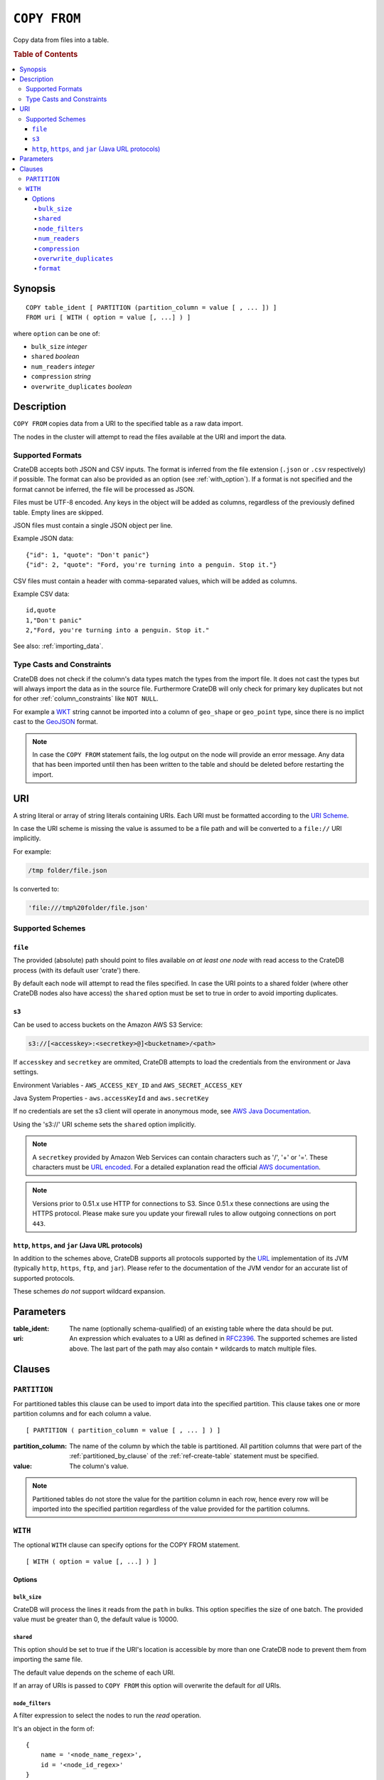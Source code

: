 .. highlight:: psql
.. _copy_from:

=============
``COPY FROM``
=============

Copy data from files into a table.

.. rubric:: Table of Contents

.. contents::
   :local:

Synopsis
========

::

    COPY table_ident [ PARTITION (partition_column = value [ , ... ]) ]
    FROM uri [ WITH ( option = value [, ...] ) ]

where ``option`` can be one of:

- ``bulk_size`` *integer*
- ``shared`` *boolean*
- ``num_readers`` *integer*
- ``compression`` *string*
- ``overwrite_duplicates`` *boolean*

Description
===========

``COPY FROM`` copies data from a URI to the specified table as a raw data
import.

The nodes in the cluster will attempt to read the files available at the URI
and import the data.

Supported Formats
-----------------

CrateDB accepts both JSON and CSV inputs. The format is inferred from the file
extension (``.json`` or ``.csv`` respectively) if possible. The format can also
be provided as an option (see :ref:`with_option`). If a format is not specified
and the format cannot be inferred, the file will be processed as JSON.

Files must be UTF-8 encoded. Any keys in the object will be added as columns,
regardless of the previously defined table. Empty lines are skipped.

JSON files must contain a single JSON object per line.

Example JSON data::

    {"id": 1, "quote": "Don't panic"}
    {"id": 2, "quote": "Ford, you're turning into a penguin. Stop it."}

CSV files must contain a header with comma-separated values, which will
be added as columns.

Example CSV data::

    id,quote
    1,"Don't panic"
    2,"Ford, you're turning into a penguin. Stop it."

See also: :ref:`importing_data`.

Type Casts and Constraints
--------------------------

CrateDB does not check if the column's data types match the types from the
import file. It does not cast the types but will always import the data as in
the source file. Furthermore CrateDB will only check for primary key duplicates
but not for other :ref:`column_constraints` like ``NOT NULL``.

For example a `WKT`_ string cannot be imported into a column of ``geo_shape``
or ``geo_point`` type, since there is no implict cast to the `GeoJSON`_ format.

.. NOTE::

   In case the ``COPY FROM`` statement fails, the log output on the node will
   provide an error message. Any data that has been imported until then has
   been written to the table and should be deleted before restarting the
   import.

URI
===

A string literal or array of string literals containing URIs. Each URI must be
formatted according to the `URI Scheme`_.

In case the URI scheme is missing the value is assumed to be a file path and
will be converted to a ``file://`` URI implicitly.

For example:

.. code-block:: text

    /tmp folder/file.json

Is converted to:

.. code-block:: text

    'file:///tmp%20folder/file.json'

Supported Schemes
-----------------

``file``
........

The provided (absolute) path should point to files available *on at least one
node* with read access to the CrateDB process (with its default user 'crate')
there.

By default each node will attempt to read the files specified. In case the URI
points to a shared folder (where other CrateDB nodes also have access) the
``shared`` option must be set to true in order to avoid importing duplicates.

.. _copy_from_s3:

``s3``
......

Can be used to access buckets on the Amazon AWS S3 Service:

.. code-block:: text

    s3://[<accesskey>:<secretkey>@]<bucketname>/<path>

If ``accesskey`` and ``secretkey`` are ommited, CrateDB attempts to load the
credentials from the environment or Java settings.

Environment Variables - ``AWS_ACCESS_KEY_ID`` and ``AWS_SECRET_ACCESS_KEY``

Java System Properties - ``aws.accessKeyId`` and ``aws.secretKey``

If no credentials are set the s3 client will operate in anonymous mode, see
`AWS Java Documentation`_.

Using the 's3://' URI scheme sets the ``shared`` option implicitly.

.. NOTE::

   A ``secretkey`` provided by Amazon Web Services can contain characters such
   as '/', '+' or '='. These characters must be `URL encoded`_. For a detailed
   explanation read the official `AWS documentation`_.

.. NOTE::

   Versions prior to 0.51.x use HTTP for connections to S3. Since 0.51.x these
   connections are using the HTTPS protocol. Please make sure you update your
   firewall rules to allow outgoing connections on port ``443``.

``http``, ``https``, and ``jar`` (Java URL protocols)
.....................................................

In addition to the schemes above, CrateDB supports all protocols supported by
the `URL`_ implementation of its JVM (typically ``http``, ``https``, ``ftp``,
and ``jar``). Please refer to the documentation of the JVM vendor for an
accurate list of supported protocols.

These schemes *do not* support wildcard expansion.

Parameters
==========

:table_ident:
  The name (optionally schema-qualified) of an existing table where the
  data should be put.

:uri:
  An expression which evaluates to a URI as defined in `RFC2396`_. The
  supported schemes are listed above. The last part of the path may also
  contain ``*`` wildcards to match multiple files.

Clauses
=======

``PARTITION``
-------------

For partitioned tables this clause can be used to import data into the
specified partition. This clause takes one or more partition columns and for
each column a value.

::

    [ PARTITION ( partition_column = value [ , ... ] ) ]

:partition_column:
  The name of the column by which the table is partitioned. All partition
  columns that were part of the :ref:`partitioned_by_clause` of the
  :ref:`ref-create-table` statement must be specified.

:value:
  The column's value.

.. NOTE::

   Partitioned tables do not store the value for the partition column in each
   row, hence every row will be imported into the specified partition
   regardless of the value provided for the partition columns.


.. _with_option:

``WITH``
--------

The optional ``WITH`` clause can specify options for the COPY FROM statement.

::

    [ WITH ( option = value [, ...] ) ]

Options
.......

``bulk_size``
'''''''''''''

CrateDB will process the lines it reads from the ``path`` in bulks. This option
specifies the size of one batch. The provided value must be greater than 0, the
default value is 10000.

``shared``
''''''''''

This option should be set to true if the URI's location is accessible by more
than one CrateDB node to prevent them from importing the same file.

The default value depends on the scheme of each URI.

If an array of URIs is passed to ``COPY FROM`` this option will overwrite the
default for *all* URIs.

``node_filters``
''''''''''''''''

A filter expression to select the nodes to run the *read* operation.

It's an object in the form of::

    {
        name = '<node_name_regex>',
        id = '<node_id_regex>'
    }

Only one of the keys is required.

The ``name`` regular expression is applied on the ``name`` of all execution
nodes, whereas the ``id`` regex is applied on the ``node id``.

If both keys are set, *both* regular expressions have to match for a node to be
included.

If the ``shared`` option if false, a strict node filter might exclude nodes
with access to the data leading to a partial import.

To verify which nodes match the filter, run the statement with
:doc:`EXPLAIN <explain>`.

``num_readers``
'''''''''''''''

The number of nodes that will read the resources specified in the URI. Defaults
to the number of nodes available in the cluster. If the option is set to a
number greater than the number of available nodes it will still use each node
only once to do the import. However, the value must be an integer greater than
0.

If ``shared`` is set to false this option has to be used with caution. It might
exclude the wrong nodes, causing COPY FROM to read no files or only a subset of
the files.

``compression``
'''''''''''''''

The default value is ``null``, set to ``gzip`` to read gzipped files.

``overwrite_duplicates``
''''''''''''''''''''''''

Default: false

``COPY FROM`` by default won't overwrite rows if a document with the same
primary key already exists. Set to true to overwrite duplicate rows.

``format``
''''''''''

This option specifies the format of the input file. Available formats are
``csv`` or ``json``. If a format is not specified and the format cannot be
guessed from the file extension, the file will be processed as JSON.

.. _`AWS documentation`: http://docs.aws.amazon.com/AmazonS3/latest/dev/RESTAuthentication.html
.. _`AWS Java Documentation`: http://docs.aws.amazon.com/AmazonS3/latest/dev/AuthUsingAcctOrUserCredJava.html
.. _`RFC2396`: http://www.ietf.org/rfc/rfc2396.txt
.. _`URI Scheme`: https://en.wikipedia.org/wiki/URI_scheme
.. _GeoJSON: http://geojson.org/
.. _WKT: http://en.wikipedia.org/wiki/Well-known_text
.. _URL: http://docs.oracle.com/javase/8/docs/api/java/net/URL.html
.. _`URL encoded`: https://en.wikipedia.org/wiki/Percent-encoding
